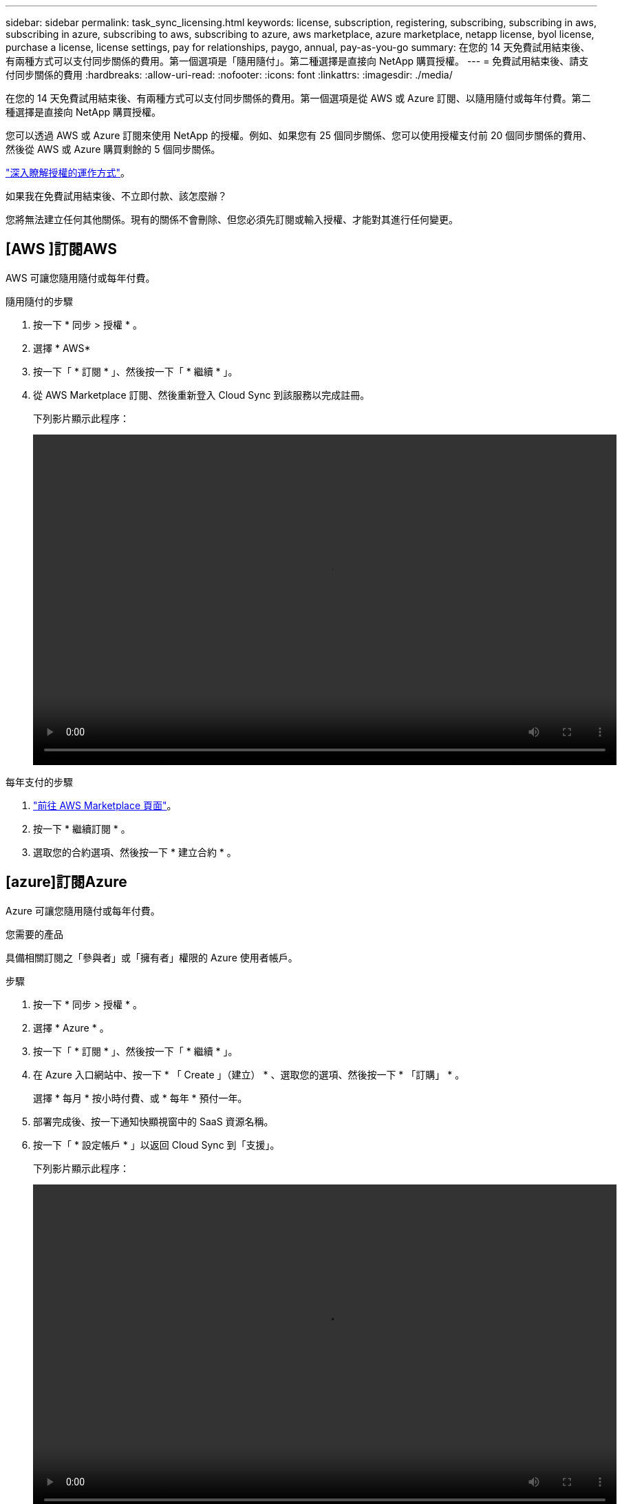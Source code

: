 ---
sidebar: sidebar 
permalink: task_sync_licensing.html 
keywords: license, subscription, registering, subscribing, subscribing in aws, subscribing in azure, subscribing to aws, subscribing to azure, aws marketplace, azure marketplace, netapp license, byol license, purchase a license, license settings, pay for relationships, paygo, annual, pay-as-you-go 
summary: 在您的 14 天免費試用結束後、有兩種方式可以支付同步關係的費用。第一個選項是「隨用隨付」。第二種選擇是直接向 NetApp 購買授權。 
---
= 免費試用結束後、請支付同步關係的費用
:hardbreaks:
:allow-uri-read: 
:nofooter: 
:icons: font
:linkattrs: 
:imagesdir: ./media/


在您的 14 天免費試用結束後、有兩種方式可以支付同步關係的費用。第一個選項是從 AWS 或 Azure 訂閱、以隨用隨付或每年付費。第二種選擇是直接向 NetApp 購買授權。

您可以透過 AWS 或 Azure 訂閱來使用 NetApp 的授權。例如、如果您有 25 個同步關係、您可以使用授權支付前 20 個同步關係的費用、然後從 AWS 或 Azure 購買剩餘的 5 個同步關係。

link:concept_cloud_sync.html["深入瞭解授權的運作方式"]。

.如果我在免費試用結束後、不立即付款、該怎麼辦？
****
您將無法建立任何其他關係。現有的關係不會刪除、但您必須先訂閱或輸入授權、才能對其進行任何變更。

****


== [AWS ]訂閱AWS

AWS 可讓您隨用隨付或每年付費。

.隨用隨付的步驟
. 按一下 * 同步 > 授權 * 。
. 選擇 * AWS*
. 按一下「 * 訂閱 * 」、然後按一下「 * 繼續 * 」。
. 從 AWS Marketplace 訂閱、然後重新登入 Cloud Sync 到該服務以完成註冊。
+
下列影片顯示此程序：

+
video::video_cloud_sync_registering.mp4[width=848,height=480]


.每年支付的步驟
. https://aws.amazon.com/marketplace/pp/B06XX5V3M2["前往 AWS Marketplace 頁面"^]。
. 按一下 * 繼續訂閱 * 。
. 選取您的合約選項、然後按一下 * 建立合約 * 。




== [azure]訂閱Azure

Azure 可讓您隨用隨付或每年付費。

.您需要的產品
具備相關訂閱之「參與者」或「擁有者」權限的 Azure 使用者帳戶。

.步驟
. 按一下 * 同步 > 授權 * 。
. 選擇 * Azure * 。
. 按一下「 * 訂閱 * 」、然後按一下「 * 繼續 * 」。
. 在 Azure 入口網站中、按一下 * 「 Create 」（建立） * 、選取您的選項、然後按一下 * 「訂購」 * 。
+
選擇 * 每月 * 按小時付費、或 * 每年 * 預付一年。

. 部署完成後、按一下通知快顯視窗中的 SaaS 資源名稱。
. 按一下「 * 設定帳戶 * 」以返回 Cloud Sync 到「支援」。
+
下列影片顯示此程序：

+
video::video_cloud_sync_registering_azure.mp4[width=848,height=480]




== [[licenses]]向NetApp購買授權、並將其新增Cloud Sync 至

若要預付同步關係的費用、您必須購買一或多份授權、並將其新增至 Cloud Sync 該服務。

.步驟
. 請透過 mailto ： ng-cloudsync-contact@netapp.com ® Subject=Cloud %20Sync%20Service%20-%20BYOL%20License%20Purche%20Request 購買授權（聯絡 NetApp ）。
. 在 Cloud Manager 中、按一下 * 同步 > 授權 * 。
. 按一下「 * 新增授權 * 」並新增授權。

